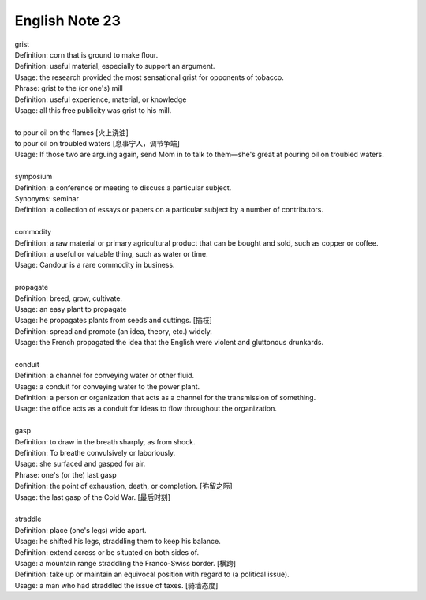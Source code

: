 English Note 23
===============

| grist
| Definition: corn that is ground to make flour.
| Definition: useful material, especially to support an argument.
| Usage: the research provided the most sensational grist for opponents of tobacco.
| Phrase: grist to the (or one's) mill
| Definition: useful experience, material, or knowledge
| Usage: all this free publicity was grist to his mill.
| 
| to pour oil on the flames [火上浇油]
| to pour oil on troubled waters [息事宁人，调节争端]
| Usage: If those two are arguing again, send Mom in to talk to them—she's great at pouring oil on troubled waters.
| 
| symposium
| Definition: a conference or meeting to discuss a particular subject.
| Synonyms: seminar
| Definition: a collection of essays or papers on a particular subject by a number of contributors.
| 
| commodity
| Definition: a raw material or primary agricultural product that can be bought and sold, such as copper or coffee.
| Definition: a useful or valuable thing, such as water or time.
| Usage: Candour is a rare commodity in business.
| 
| propagate
| Definition: breed, grow, cultivate.
| Usage: an easy plant to propagate
| Usage: he propagates plants from seeds and cuttings. [插枝]
| Definition: spread and promote (an idea, theory, etc.) widely.
| Usage: the French propagated the idea that the English were violent and gluttonous drunkards.
| 
| conduit
| Definition: a channel for conveying water or other fluid.
| Usage: a conduit for conveying water to the power plant.
| Definition: a person or organization that acts as a channel for the transmission of something.
| Usage: the office acts as a conduit for ideas to flow throughout the organization.
|
| gasp
| Definition: to draw in the breath sharply, as from shock.
| Definition: To breathe convulsively or laboriously.
| Usage: she surfaced and gasped for air.
| Phrase: one's (or the) last gasp
| Definition: the point of exhaustion, death, or completion. [弥留之际]
| Usage: the last gasp of the Cold War. [最后时刻]
|  
| straddle
| Definition: place (one's legs) wide apart.
| Usage: he shifted his legs, straddling them to keep his balance.
| Definition: extend across or be situated on both sides of.
| Usage: a mountain range straddling the Franco-Swiss border. [横跨]
| Definition: take up or maintain an equivocal position with regard to (a political issue).
| Usage: a man who had straddled the issue of taxes. [骑墙态度]